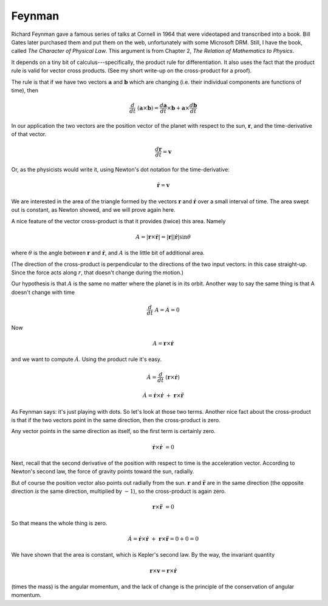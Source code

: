 .. _kepler2:

#######
Feynman
#######

Richard Feynman gave a famous series of talks at Cornell in 1964 that were videotaped and transcribed into a book.  Bill Gates later purchased them and put them on the web, unfortunately with some Microsoft DRM.  Still, I have the book, called *The Character of Physical Law*.  This argument is from Chapter 2, *The Relation of Mathematics to Physics*.

It depends on a tiny bit of calculus---specifically, the product rule for differentiation.  It also uses the fact that the product rule is valid for vector cross products.  (See my short write-up on the cross-product for a proof).

The rule is that if we have two vectors :math:`\mathbf{a}` and :math:`\mathbf{b}` which are changing (i.e. their individual components are functions of time), then

.. math::

    \frac{d}{dt} \ (\mathbf{a} \times \mathbf{b}) = \frac{d\mathbf{a}}{dt} \times \mathbf{b} + \mathbf{a}  \times \frac{d\mathbf{b}}{dt}    

In our application the two vectors are the position vector of the planet with respect to the sun, :math:`\mathbf{r}`, and the time-derivative of that vector.

.. math::

    \frac{d\mathbf{r}}{dt} = \mathbf{v} 

Or, as the physicists would write it, using Newton's dot notation for the time-derivative:

.. math::

    \dot{\mathbf{r}} = \mathbf{v}

We are interested in the area of the triangle formed by the vectors :math:`\mathbf{r}` and :math:`\dot{\mathbf{r}}` over a small interval of time.  The area swept out is constant, as Newton showed, and we will prove again here.

A nice feature of the vector cross-product is that it provides (twice) this area.  Namely

.. math::

    A =  | \mathbf{r} \times \dot{\mathbf{r}} | = |\mathbf{r}| |\dot{\mathbf{r}}| \sin \theta   

where :math:`\theta` is the angle between :math:`\mathbf{r}` and :math:`\dot{\mathbf{r}}`, and :math:`A` is the little bit of additional area.

(The direction of the cross-product is perpendicular to the directions of the two input vectors:  in this case straight-up.  Since the force acts along :math:`r`, that doesn't change during the motion.)

Our hypothesis is that :math:`A` is the same no matter where the planet is in its orbit.  Another way to say the same thing is that A doesn't change with time

.. math::

    \frac{d}{dt} \ A = \dot A = 0 

Now

.. math::

    A = \mathbf{r} \times \dot{\mathbf{r}} 

and we want to compute :math:`\dot A`.  Using the product rule it's easy.

.. math::

    \dot A = \frac{d}{dt} \ (\mathbf{r} \times \dot{\mathbf{r}}) 

    \dot A = \dot{\mathbf{r}} \times \dot{\mathbf{r}} \ + \ \mathbf{r} \times \ddot{\mathbf{r}} 

As Feynman says: it's just playing with dots.  So let's look at those two terms.  Another nice fact about the cross-product is that if the two vectors point in the same direction, then the cross-product is zero.

Any vector points in the same direction as itself, so the first term is certainly zero.

.. math::

    \dot{\mathbf{r}} \times \dot{\mathbf{r}} \ = 0 

Next, recall that the second derivative of the position with respect to time is the acceleration vector.  According to Newton's second law, the force of gravity points toward the sun, radially.

But of course the position vector also points out radially from the sun.  :math:`\mathbf{r}` and :math:`\ddot{\mathbf{r}}` are in the same direction (the opposite direction *is* the same direction, multiplied by :math:`-1`), so the cross-product is again zero.

.. math::

    \mathbf{r} \times \ddot{\mathbf{r}} \ = 0 

So that means the whole thing is zero.

.. math::

    \dot A = \dot{\mathbf{r}} \times \dot{\mathbf{r}} \ + \ \mathbf{r} \times \ddot{\mathbf{r}} = 0 + 0 = 0  

We have shown that the area is constant, which is Kepler's second law.  By the way, the invariant quantity

.. math::

    \mathbf{r} \times \mathbf{v} = \mathbf{r} \times \dot{\mathbf{r}} 

(times the mass) is the angular momentum, and the lack of change is the principle of the conservation of angular momentum.
